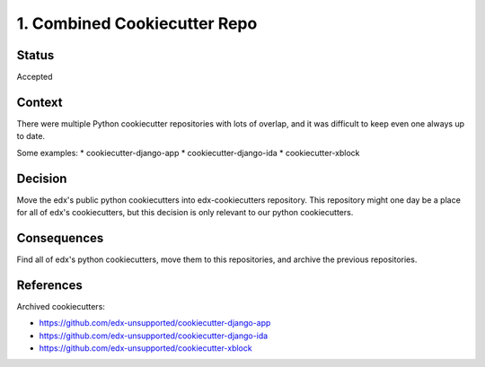 1. Combined Cookiecutter Repo
#############################

Status
******

Accepted

Context
*******

There were multiple Python cookiecutter repositories with lots of overlap, and it was difficult to keep even one always up to date.

Some examples:
* cookiecutter-django-app
* cookiecutter-django-ida
* cookiecutter-xblock

Decision
********

Move the edx's public python cookiecutters into edx-cookiecutters repository. This repository might one day be a place for all of edx's cookiecutters, but this decision is only relevant to our python cookiecutters.

Consequences
************

Find all of edx's python cookiecutters, move them to this repositories, and archive the previous repositories.

References
**********

Archived cookiecutters:

* https://github.com/edx-unsupported/cookiecutter-django-app
* https://github.com/edx-unsupported/cookiecutter-django-ida
* https://github.com/edx-unsupported/cookiecutter-xblock
